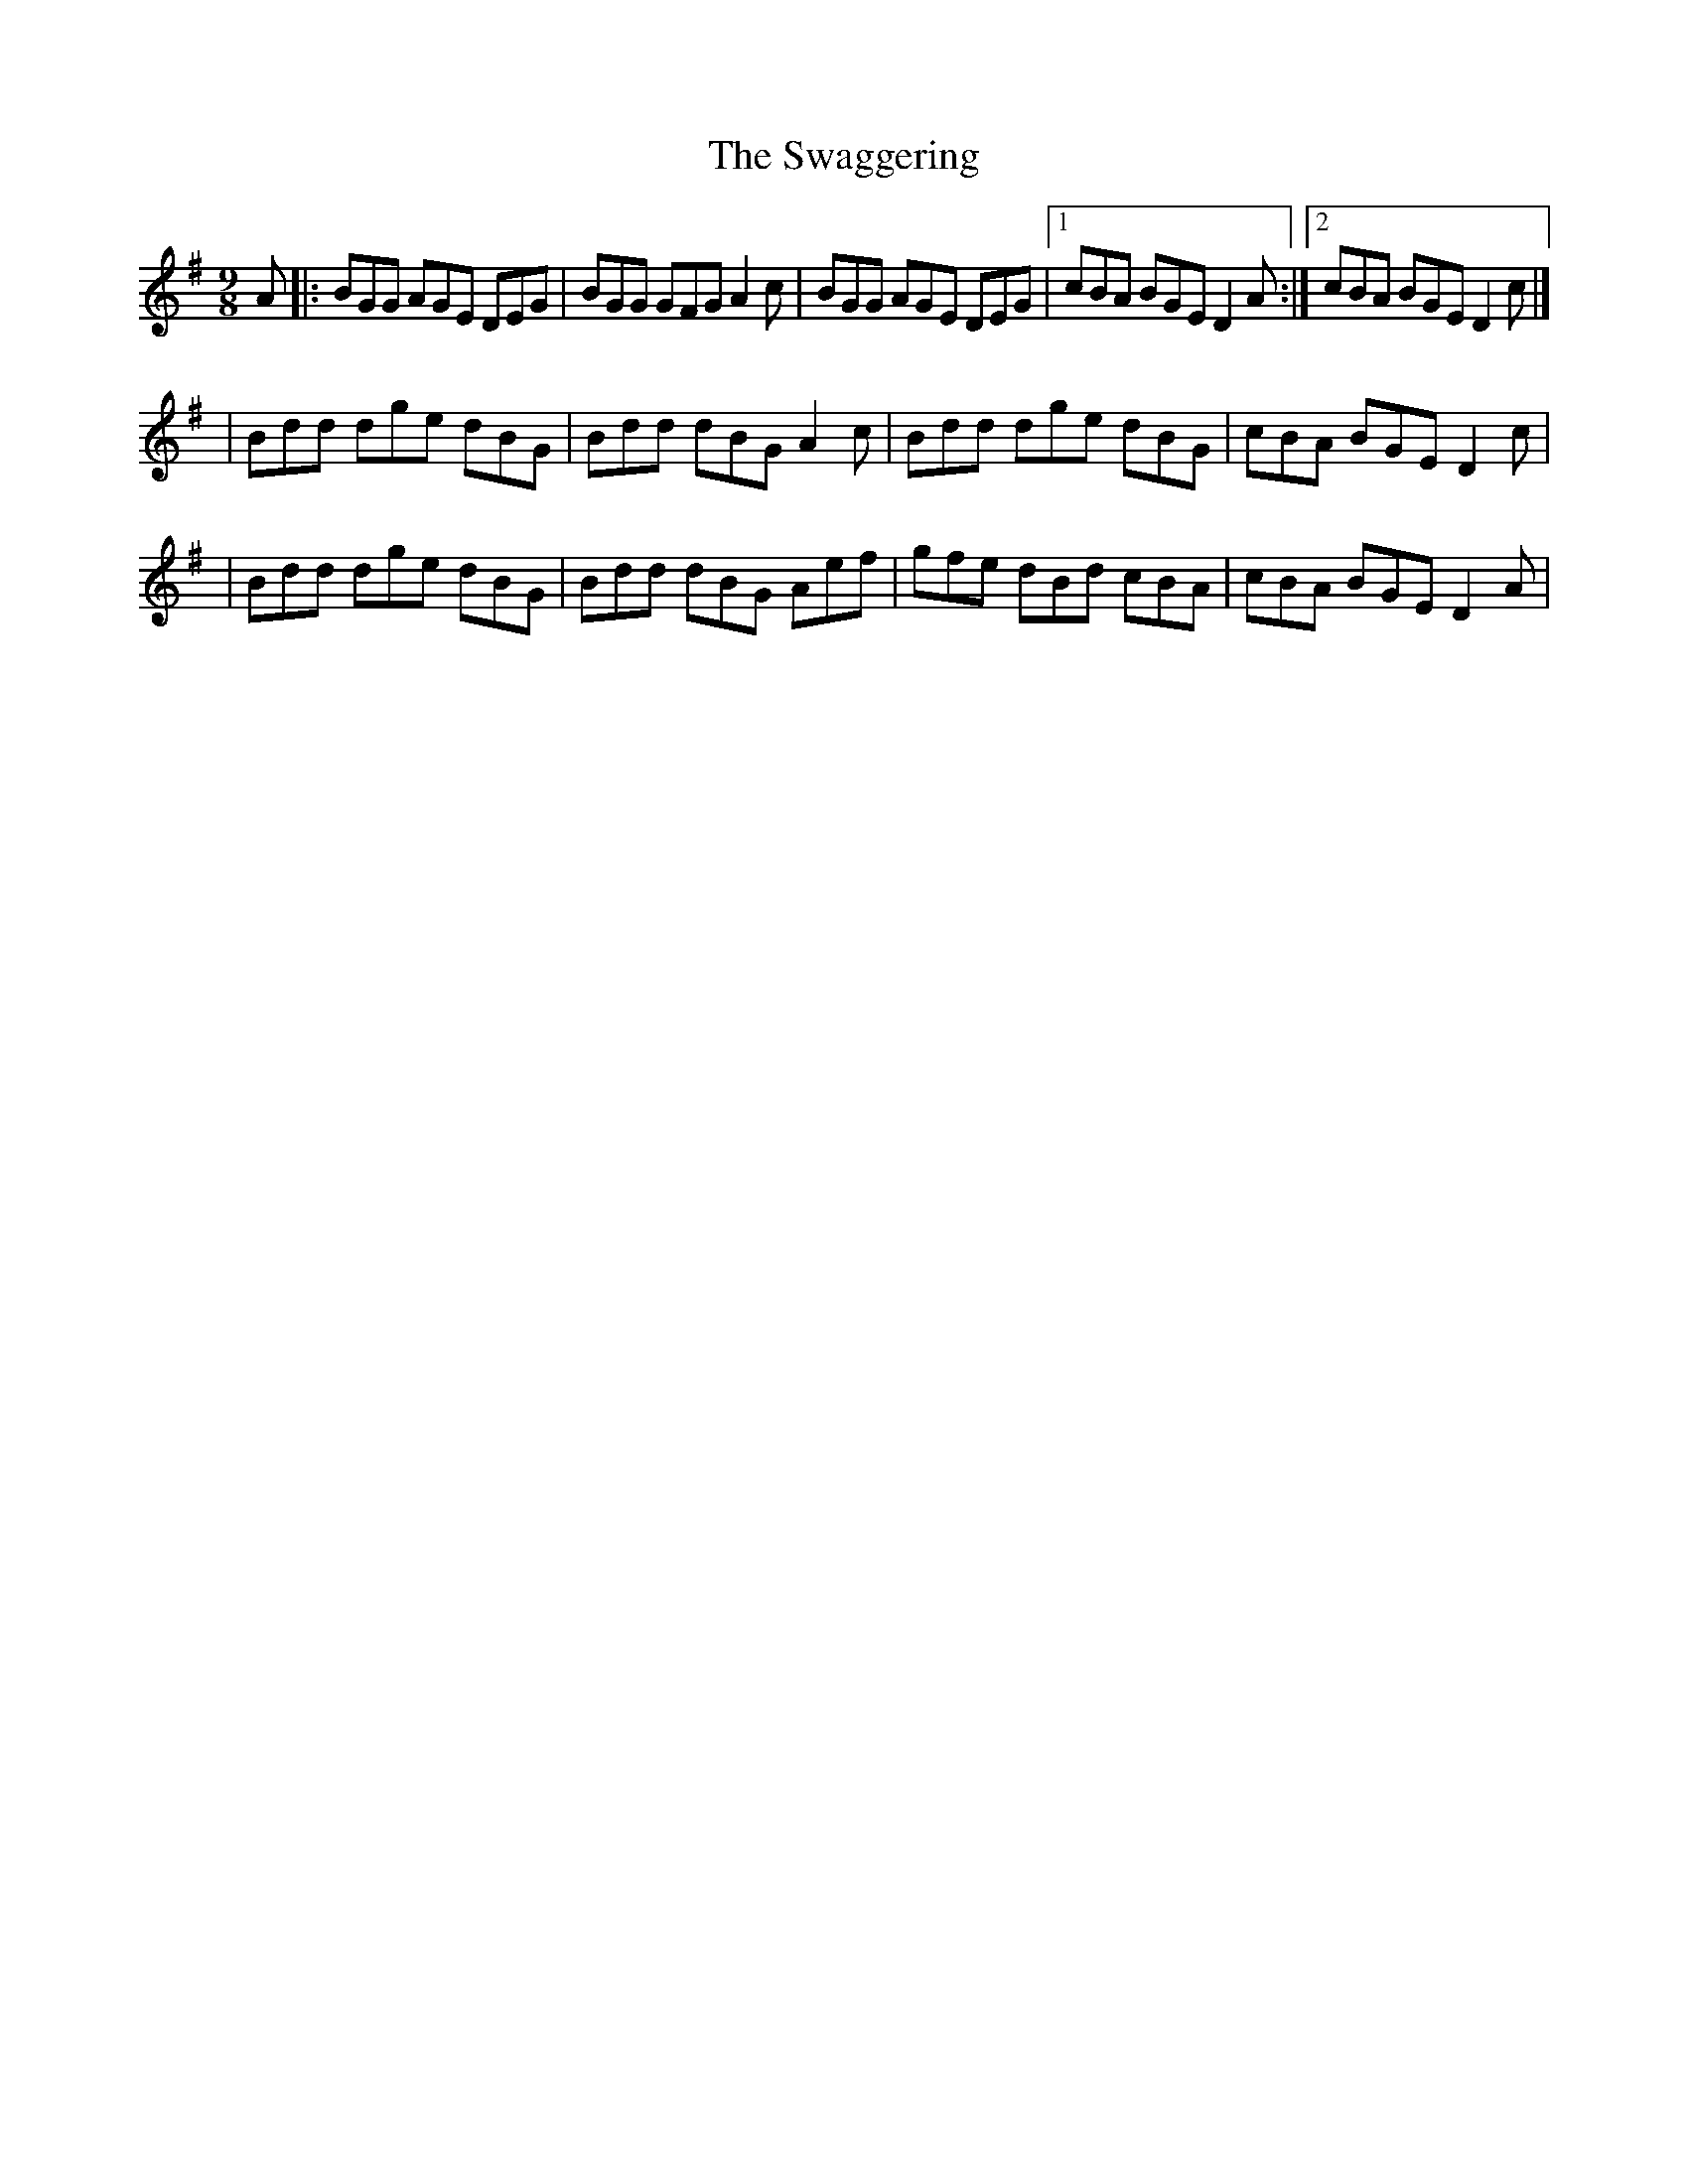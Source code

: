 X:1
T:The Swaggering
R:slip jig
M:9/8
L:1/8
K:G
A|:BGG AGE DEG|BGG GFG A2c|BGG AGE DEG|1 cBA BGE D2A:|2 cBA BGE D2c|]
|Bdd dge dBG|Bdd dBG A2c|Bdd dge dBG|cBA BGE D2c|
|Bdd dge dBG|Bdd dBG Aef|gfe dBd cBA|cBA BGE D2A|